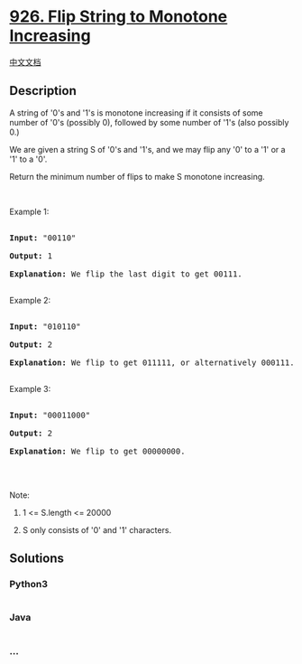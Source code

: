 * [[https://leetcode.com/problems/flip-string-to-monotone-increasing][926.
Flip String to Monotone Increasing]]
  :PROPERTIES:
  :CUSTOM_ID: flip-string-to-monotone-increasing
  :END:
[[./solution/0900-0999/0926.Flip String to Monotone Increasing/README.org][中文文档]]

** Description
   :PROPERTIES:
   :CUSTOM_ID: description
   :END:

#+begin_html
  <p>
#+end_html

A string of '0's and '1's is monotone increasing if it consists of some
number of '0's (possibly 0), followed by some number of '1's (also
possibly 0.)

#+begin_html
  </p>
#+end_html

#+begin_html
  <p>
#+end_html

We are given a string S of '0's and '1's, and we may flip any '0' to a
'1' or a '1' to a '0'.

#+begin_html
  </p>
#+end_html

#+begin_html
  <p>
#+end_html

Return the minimum number of flips to make S monotone increasing.

#+begin_html
  </p>
#+end_html

#+begin_html
  <p>
#+end_html

 

#+begin_html
  </p>
#+end_html

#+begin_html
  <p>
#+end_html

Example 1:

#+begin_html
  </p>
#+end_html

#+begin_html
  <pre>

  <strong>Input: </strong><span id="example-input-1-1">&quot;00110&quot;</span>

  <strong>Output: </strong><span id="example-output-1">1</span>

  <strong>Explanation: </strong>We flip the last digit to get 00111.

  </pre>
#+end_html

#+begin_html
  <p>
#+end_html

Example 2:

#+begin_html
  </p>
#+end_html

#+begin_html
  <pre>

  <strong>Input: </strong><span id="example-input-2-1">&quot;010110&quot;</span>

  <strong>Output: </strong><span id="example-output-2">2</span>

  <strong>Explanation: </strong>We flip to get 011111, or alternatively 000111.

  </pre>
#+end_html

#+begin_html
  <p>
#+end_html

Example 3:

#+begin_html
  </p>
#+end_html

#+begin_html
  <pre>

  <strong>Input: </strong><span id="example-input-3-1">&quot;00011000&quot;</span>

  <strong>Output: </strong><span id="example-output-3">2</span>

  <strong>Explanation: </strong>We flip to get 00000000.

  </pre>
#+end_html

#+begin_html
  <p>
#+end_html

 

#+begin_html
  </p>
#+end_html

#+begin_html
  <p>
#+end_html

Note:

#+begin_html
  </p>
#+end_html

#+begin_html
  <ol>
#+end_html

#+begin_html
  <li>
#+end_html

1 <= S.length <= 20000

#+begin_html
  </li>
#+end_html

#+begin_html
  <li>
#+end_html

S only consists of '0' and '1' characters.

#+begin_html
  </li>
#+end_html

#+begin_html
  </ol>
#+end_html

** Solutions
   :PROPERTIES:
   :CUSTOM_ID: solutions
   :END:

#+begin_html
  <!-- tabs:start -->
#+end_html

*** *Python3*
    :PROPERTIES:
    :CUSTOM_ID: python3
    :END:
#+begin_src python
#+end_src

*** *Java*
    :PROPERTIES:
    :CUSTOM_ID: java
    :END:
#+begin_src java
#+end_src

*** *...*
    :PROPERTIES:
    :CUSTOM_ID: section
    :END:
#+begin_example
#+end_example

#+begin_html
  <!-- tabs:end -->
#+end_html
